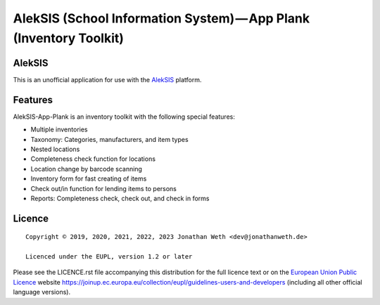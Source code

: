 AlekSIS (School Information System) — App Plank (Inventory Toolkit)
===================================================================

AlekSIS
-------

This is an unofficial application for use with the `AlekSIS`_ platform.

Features
--------

AlekSIS-App-Plank is an inventory toolkit with the following special features:

* Multiple inventories
* Taxonomy: Categories, manufacturers, and item types
* Nested locations
* Completeness check function for locations
* Location change by barcode scanning
* Inventory form for fast creating of items
* Check out/in function for lending items to persons
* Reports: Completeness check, check out, and check in forms

Licence
-------

::

  Copyright © 2019, 2020, 2021, 2022, 2023 Jonathan Weth <dev@jonathanweth.de>

  Licenced under the EUPL, version 1.2 or later

Please see the LICENCE.rst file accompanying this distribution for the
full licence text or on the `European Union Public Licence`_ website
https://joinup.ec.europa.eu/collection/eupl/guidelines-users-and-developers
(including all other official language versions).

.. _AlekSIS: https://aleksis.org/
.. _European Union Public Licence: https://eupl.eu/
